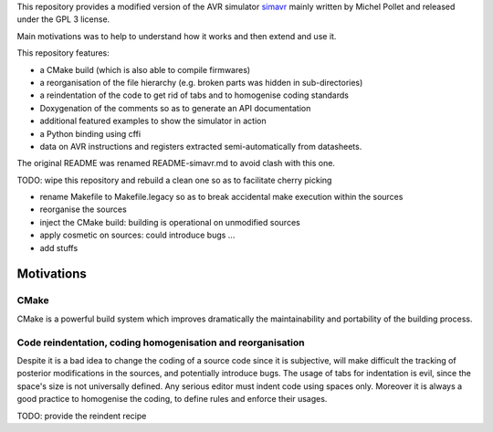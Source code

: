 This repository provides a modified version of the AVR simulator `simavr
<https://github.com/buserror/simavr>`_ mainly written by Michel Pollet and released under the GPL 3
license.

Main motivations was to help to understand how it works and then extend and use it.

This repository features:

* a CMake build (which is also able to compile firmwares)
* a reorganisation of the file hierarchy (e.g. broken parts was hidden in sub-directories)
* a reindentation of the code to get rid of tabs and to homogenise coding standards
* Doxygenation of the comments so as to generate an API documentation
* additional featured examples to show the simulator in action
* a Python binding using cffi
* data on AVR instructions and registers extracted semi-automatically from datasheets.
  
The original README was renamed README-simavr.md to avoid clash with this one.

TODO: wipe this repository and rebuild a clean one so as to facilitate cherry picking

* rename Makefile to Makefile.legacy so as to break accidental make execution within the sources
* reorganise the sources
* inject the CMake build: building is operational on unmodified sources
* apply cosmetic on sources: could introduce bugs ... 
* add stuffs

=============
 Motivations
=============

CMake
~~~~~

CMake is a powerful build system which improves dramatically the maintainability and portability of
the building process.

Code reindentation, coding homogenisation and reorganisation
~~~~~~~~~~~~~~~~~~~~~~~~~~~~~~~~~~~~~~~~~~~~~~~~~~~~~~~~~~~~

Despite it is a bad idea to change the coding of a source code since it is subjective, will make
difficult the tracking of posterior modifications in the sources, and potentially introduce
bugs. The usage of tabs for indentation is evil, since the space's size is not universally
defined. Any serious editor must indent code using spaces only. Moreover it is always a good
practice to homogenise the coding, to define rules and enforce their usages.

TODO: provide the reindent recipe
